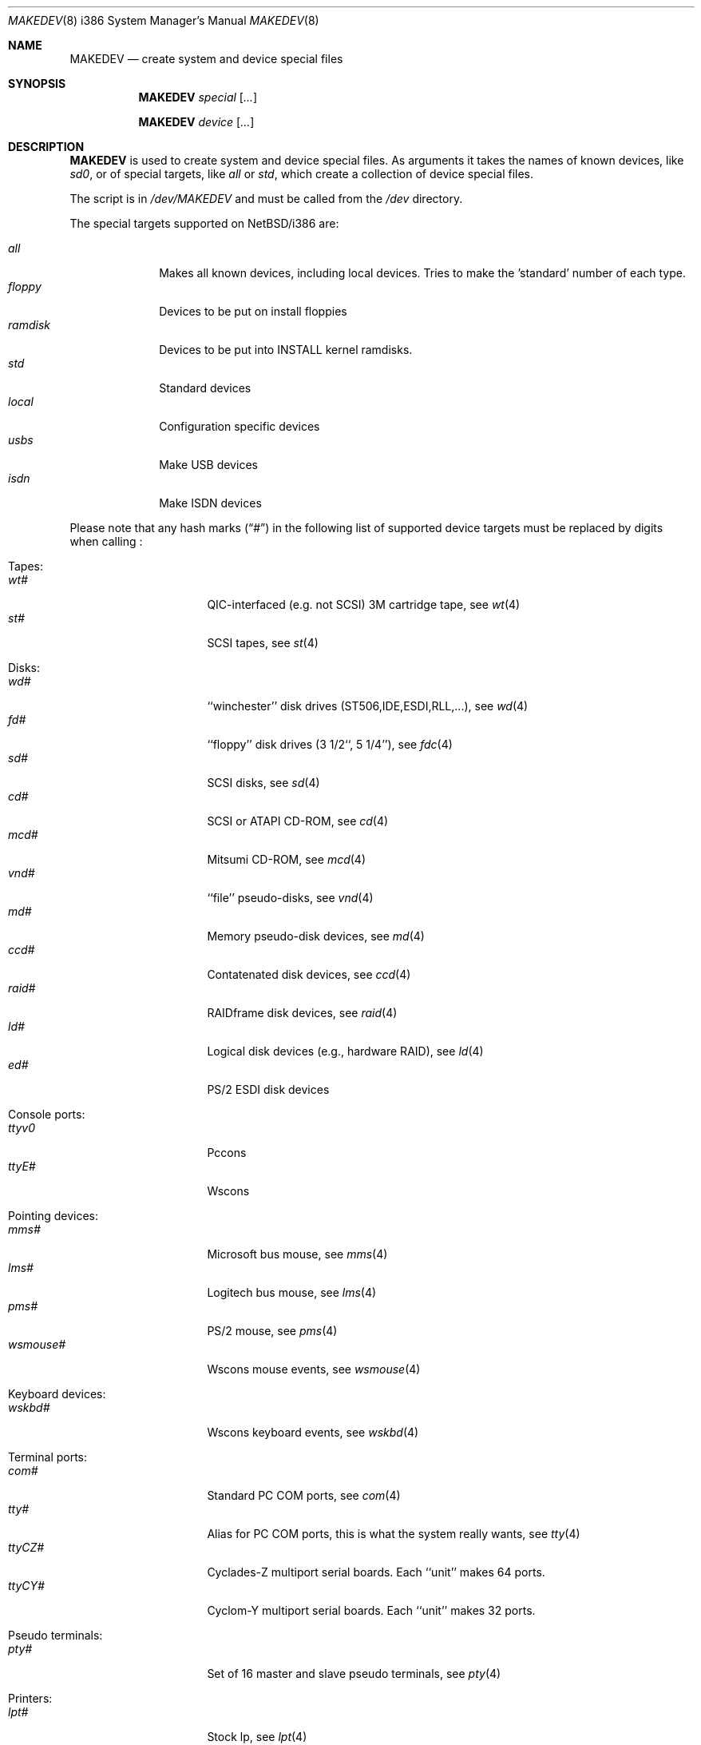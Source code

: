 .\" *** ------------------------------------------------------------------
.\" *** This file was generated automatically
.\" *** from src/etc/etc.i386/MAKEDEV and
.\" *** src/share/man/man8/MAKEDEV.8.template
.\" ***
.\" *** DO NOT EDIT - any changes will be lost!!!
.\" *** ------------------------------------------------------------------
.\"
.\" $NetBSD: MAKEDEV.8,v 1.29 2001/09/15 10:53:17 wiz Exp $
.\"
.\" Copyright (c) 2001 The NetBSD Foundation, Inc.
.\" All rights reserved.
.\"
.\" This code is derived from software contributed to The NetBSD Foundation
.\" by Thomas Klausner.
.\"
.\" Redistribution and use in source and binary forms, with or without
.\" modification, are permitted provided that the following conditions
.\" are met:
.\" 1. Redistributions of source code must retain the above copyright
.\"    notice, this list of conditions and the following disclaimer.
.\" 2. Redistributions in binary form must reproduce the above copyright
.\"    notice, this list of conditions and the following disclaimer in the
.\"    documentation and/or other materials provided with the distribution.
.\" 3. All advertising materials mentioning features or use of this software
.\"    must display the following acknowledgement:
.\"        This product includes software developed by the NetBSD
.\"        Foundation, Inc. and its contributors.
.\" 4. Neither the name of The NetBSD Foundation nor the names of its
.\"    contributors may be used to endorse or promote products derived
.\"    from this software without specific prior written permission.
.\"
.\" THIS SOFTWARE IS PROVIDED BY THE NETBSD FOUNDATION, INC. AND CONTRIBUTORS
.\" ``AS IS'' AND ANY EXPRESS OR IMPLIED WARRANTIES, INCLUDING, BUT NOT LIMITED
.\" TO, THE IMPLIED WARRANTIES OF MERCHANTABILITY AND FITNESS FOR A PARTICULAR
.\" PURPOSE ARE DISCLAIMED.  IN NO EVENT SHALL THE FOUNDATION OR CONTRIBUTORS
.\" BE LIABLE FOR ANY DIRECT, INDIRECT, INCIDENTAL, SPECIAL, EXEMPLARY, OR
.\" CONSEQUENTIAL DAMAGES (INCLUDING, BUT NOT LIMITED TO, PROCUREMENT OF
.\" SUBSTITUTE GOODS OR SERVICES; LOSS OF USE, DATA, OR PROFITS; OR BUSINESS
.\" INTERRUPTION) HOWEVER CAUSED AND ON ANY THEORY OF LIABILITY, WHETHER IN
.\" CONTRACT, STRICT LIABILITY, OR TORT (INCLUDING NEGLIGENCE OR OTHERWISE)
.\" ARISING IN ANY WAY OUT OF THE USE OF THIS SOFTWARE, EVEN IF ADVISED OF THE
.\" POSSIBILITY OF SUCH DAMAGE.
.\"
.Dd September 10, 2001
.Dt MAKEDEV 8 i386
.Os
.Sh NAME
.Nm MAKEDEV
.Nd create system and device special files
.Sh SYNOPSIS
.Nm
.Ar special Op Ar ...

.Nm
.Ar device Op Ar ...
.Sh DESCRIPTION
.Nm
is used to create system and device special files.
As arguments it takes the names of known devices, like
.Ar sd0 ,
or of special targets, like
.Pa all
or
.Pa std ,
which create a collection of device special files.
.Pp
The script is in
.Pa /dev/MAKEDEV
and must be called from the
.Pa /dev
directory.
.Pp
The special targets supported on
.Nx Ns / Ns i386
are:
.Pp
.\" @@@SPECIAL@@@
.Bl -tag -width 01234567 -compact
.It Ar all
Makes all known devices, including local devices. Tries to make the 'standard' number of each type.
.It Ar floppy
Devices to be put on install floppies
.It Ar ramdisk
Devices to be put into INSTALL kernel ramdisks.
.It Ar std
Standard devices
.It Ar local
Configuration specific devices
.It Ar usbs
Make USB devices
.It Ar isdn
Make ISDN devices
.El
.Pp
Please note that any hash marks
.Pq Dq #
in the following list of supported device targets must be replaced by
digits when calling
.Nm "" :
.Pp
.\" @@@DEVICES@@@
.Bl -tag -width 01
.It Tapes :
. Bl -tag -width 0123456789 -compact
. It Ar wt#
QIC-interfaced (e.g. not SCSI) 3M cartridge tape, see
.Xr \&wt 4
. It Ar st#
SCSI tapes, see
.Xr \&st 4
. El
.It Disks :
. Bl -tag -width 0123456789 -compact
. It Ar wd#
``winchester'' disk drives (ST506,IDE,ESDI,RLL,...), see
.Xr \&wd 4
. It Ar fd#
``floppy'' disk drives (3 1/2``, 5 1/4''), see
.Xr \&fdc 4
. It Ar sd#
SCSI disks, see
.Xr \&sd 4
. It Ar cd#
SCSI or ATAPI CD-ROM, see
.Xr \&cd 4
. It Ar mcd#
Mitsumi CD-ROM, see
.Xr \&mcd 4
. It Ar vnd#
``file'' pseudo-disks, see
.Xr \&vnd 4
. It Ar md#
Memory pseudo-disk devices, see
.Xr \&md 4
. It Ar ccd#
Contatenated disk devices, see
.Xr \&ccd 4
. It Ar raid#
RAIDframe disk devices, see
.Xr \&raid 4
. It Ar ld#
Logical disk devices (e.g., hardware RAID), see
.Xr \&ld 4
. It Ar ed#
PS/2 ESDI disk devices
. El
.It Console ports :
. Bl -tag -width 0123456789 -compact
. It Ar ttyv0
Pccons
. It Ar ttyE#
Wscons
. El
.It Pointing devices :
. Bl -tag -width 0123456789 -compact
. It Ar mms#
Microsoft bus mouse, see
.Xr \&mms 4
. It Ar lms#
Logitech bus mouse, see
.Xr \&lms 4
. It Ar pms#
PS/2 mouse, see
.Xr \&pms 4
. It Ar wsmouse#
Wscons mouse events, see
.Xr \&wsmouse 4
. El
.It Keyboard devices :
. Bl -tag -width 0123456789 -compact
. It Ar wskbd#
Wscons keyboard events, see
.Xr \&wskbd 4
. El
.It Terminal ports :
. Bl -tag -width 0123456789 -compact
. It Ar com#
Standard PC COM ports, see
.Xr \&com 4
. It Ar tty#
Alias for PC COM ports, this is what the system really wants, see
.Xr \&tty 4
. It Ar ttyCZ#
Cyclades-Z multiport serial boards. Each ``unit'' makes 64 ports.
. It Ar ttyCY#
Cyclom-Y multiport serial boards. Each ``unit'' makes 32 ports.
. El
.It Pseudo terminals :
. Bl -tag -width 0123456789 -compact
. It Ar pty#
Set of 16 master and slave pseudo terminals, see
.Xr \&pty 4
. El
.It Printers :
. Bl -tag -width 0123456789 -compact
. It Ar lpt#
Stock lp, see
.Xr \&lpt 4
. It Ar lpa#
Interruptless lp
. El
.It USB devices :
. Bl -tag -width 0123456789 -compact
. It Ar usb#
USB control devices, see
.Xr \&usb 4
. It Ar uhid#
USB generic HID devices, see
.Xr \&uhid 4
. It Ar ulpt#
USB printer devices, see
.Xr \&ulpt 4
. It Ar ugen#
USB generic devices, see
.Xr \&ugen 4
. It Ar urio#
USB Diamond Rio 500 devices, see
.Xr \&urio 4
. It Ar uscanner#
USB scanners, see
.Xr \&uscanner 4
. It Ar ttyU#
USB modems
. El
.It ISDN devices :
. Bl -tag -width 0123456789 -compact
. It Ar i4b
Comunication between userland isdnd and kernel
. It Ar i4bctl
Control device
. It Ar i4brbch#
Raw b-channel access
. It Ar i4btel#
Telephonie device
. It Ar i4btrc#
Trace device
. El
.It Special purpose devices :
. Bl -tag -width 0123456789 -compact
. It Ar fd
File descriptors, see
.Xr \&fdc 4
. It Ar bpf#
Packet filter, see
.Xr \&bpf 4
. It Ar ipl
IP filter
. It Ar random
Random number generator, see
.Xr \&rnd 4
. It Ar speaker
Pc speaker, see
.Xr \&speaker 4
. It Ar lkm
Loadable kernel modules interface, see
.Xr \&lkm 4
. It Ar audio#
Audio devices, see
.Xr \&audio 4
. It Ar apm
Power management device, see
.Xr \&apm 4
. It Ar tun#
Network tunnel driver, see
.Xr \&tun 4
. It Ar joy#
Joystick device, see
.Xr \&joy 4
. It Ar satlink#
PlanetConnect satellite receiver driver
. It Ar scsibus#
SCSI busses, see
.Xr \&scsi 4 ,
.Xr \&scsictl 8
. It Ar ses#
SES/SAF-TE SCSI Devices, see
.Xr \&ses 4
. It Ar ss#
SCSI scanner, see
.Xr \&ss 4
. It Ar uk#
Unknown SCSI device, see
.Xr \&uk 4
. It Ar ch#
SCSI changer, see
.Xr \&ch 4
. It Ar cfs#
Coda file system device
. It Ar sysmon
System Monitoring hardware
. It Ar bktr
Brooktree 848/849/878/879 based TV cards, see
.Xr \&bktr 4
. It Ar iop#
I2O IOP control interface, see
.Xr \&iop 4
. It Ar mlx#
Mylex DAC960 control interface, see
.Xr \&mlx 4
. It Ar mly#
Mylex AcceleRAID/eXtremeRAID control interface, see
.Xr \&mly 4
. It Ar altq
ALTQ control interface
. It Ar vmegen#
Generic VME access
. It Ar wsfont#
Console font control
. It Ar wsmux#
Wscons event multiplexor, see
.Xr \&wsmux 4
. It Ar agp#
AGP GART devices, see
.Xr \&agp 4
. It Ar pci#
PCI bus access devices, see
.Xr \&pci 4
. El
.El
.Sh FILES
.Bl -tag -width "/dev/MAKEDEV" -compact
.It Pa /dev
special device files directory
.It Pa /dev/MAKEDEV
script described in this man page
.El
.Sh SEE ALSO
.Xr intro 4 ,
.Xr config 8 ,
.Xr mknod 8
.Sh BUGS
This man page is generated automatically from the same sources
as
.Pa /dev/MAKEDEV ,
in which the device files are not always sorted, which may result
in an unusual (non-alphabetical) order.
